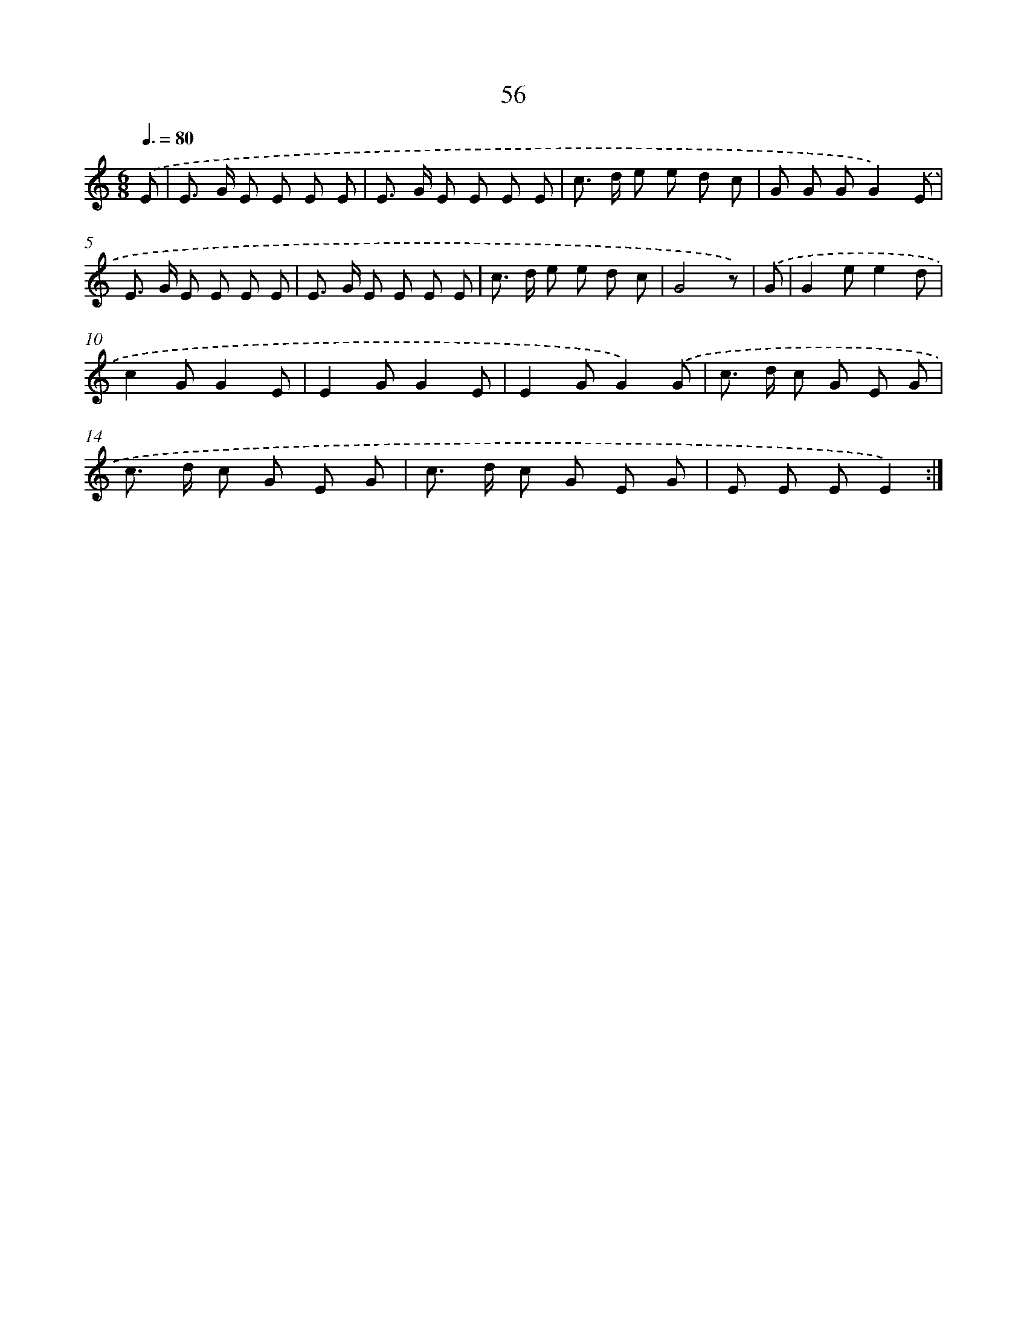 X: 12691
T: 56
%%abc-version 2.0
%%abcx-abcm2ps-target-version 5.9.1 (29 Sep 2008)
%%abc-creator hum2abc beta
%%abcx-conversion-date 2018/11/01 14:37:27
%%humdrum-veritas 1167164166
%%humdrum-veritas-data 4049401865
%%continueall 1
%%barnumbers 0
L: 1/8
M: 6/8
Q: 3/8=80
K: C clef=treble
.('E [I:setbarnb 1]|
E> G E E E E |
E> G E E E E |
c> d e e d c |
G G GG2).('E |
E> G E E E E |
E> G E E E E |
c> d e e d c |
G4z) |
.('G [I:setbarnb 9]|
G2ee2d |
c2GG2E |
E2GG2E |
E2GG2).('G |
c> d c G E G |
c> d c G E G |
c> d c G E G |
E E EE2) :|]
